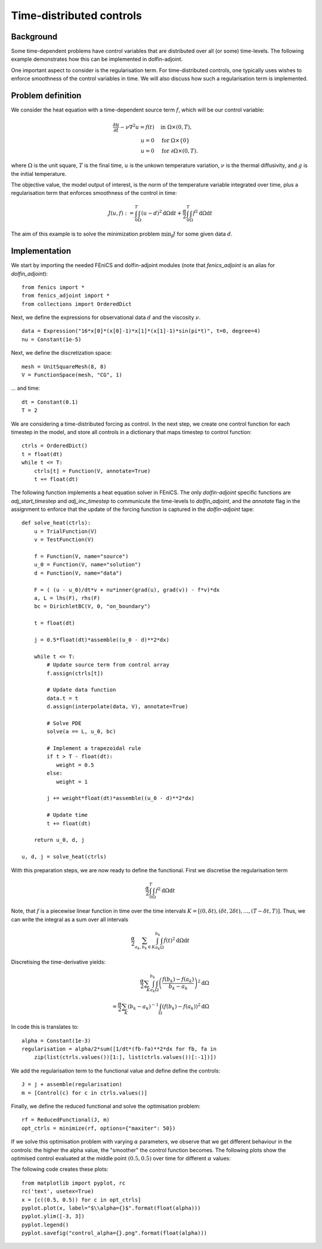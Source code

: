 ..  #!/usr/bin/env python
  # -*- coding: utf-8 -*-
  
.. _time_distributed_control:

.. py:currentmodule:: dolfin_adjoint

Time-distributed controls
=========================

.. sectionauthor:: Simon W. Funke <simon@simula.no>


Background
**********
Some time-dependent problems have control variables that are distributed over
all (or some) time-levels. The following example demonstrates how this can be
implemented in dolfin-adjoint.

One important aspect to consider is the regularisation term. For
time-distributed controls, one typically uses wishes to enforce smoothness
of the control variables in time. We will also discuss how such a
regularisation term is implemented.

Problem definition
******************
We consider the heat equation with a time-dependent source term :math:`f`, which will be
our control variable:

.. math::
           \frac{\partial u}{\partial t} - \nu \nabla^{2} u= f(t)
            \quad & \textrm{in } \Omega \times (0, T), \\
           u = 0  \quad & \textrm{for } \Omega \times \{0\} \\
           u = 0  \quad & \textrm{for } \partial \Omega \times (0, T).


where :math:`\Omega` is the unit square, :math:`T` is the final time, :math:`u`
is the unkown temperature variation, :math:`\nu` is the thermal diffusivity, and
:math:`g` is the initial temperature.

The objective value, the model output of interest, is the norm of the
temperature variable integrated over time, plus a regularisation term that
enforces smoothness of the control in time:

.. math::
           J(u, f) := \int_0^T \int_\Omega (u-d)^2 \textrm{d} \Omega \text{d}t +
                      \frac{\alpha}{2} \int_0^T \int_\Omega \dot f^2 \textrm{d} \Omega \text{d}t

The aim of this example is to solve the minimization problem :math:`\min_f J`
for some given data :math:`d`. 

Implementation
**************

We start by importing the needed FEniCS and dolfin-adjoint modules (note that
`fenics_adjoint` is an alias for `dolfin_adjoint`):

::

  from fenics import *
  from fenics_adjoint import *
  from collections import OrderedDict
  
Next, we define the expressions for observational data :math:`d` and the
viscosity :math:`\nu`.

::

  data = Expression("16*x[0]*(x[0]-1)*x[1]*(x[1]-1)*sin(pi*t)", t=0, degree=4)
  nu = Constant(1e-5)
  
Next, we define the discretization space:

::

  mesh = UnitSquareMesh(8, 8)
  V = FunctionSpace(mesh, "CG", 1)
  
... and time:

::

  dt = Constant(0.1)
  T = 2
  
We are considering a time-distributed forcing as control. In the next step,
we create one control function for each timestep in the model, and store all
controls in a dictionary that maps timestep to control function:

::

  ctrls = OrderedDict()
  t = float(dt)
  while t <= T:
      ctrls[t] = Function(V, annotate=True)
      t += float(dt)
  
The following function implements a heat equation solver in FEniCS. The
only `dolfin-adjoint` specific functions are `adj_start_timestep` and
`adj_inc_timestep` to communicute the time-levels to `dolfin_adjoint`, and the
`annotate` flag in the assignment to enforce that the update of the forcing
function is captured in the `dolfin-adjoint` tape:

::

  def solve_heat(ctrls):
      u = TrialFunction(V)
      v = TestFunction(V)
  
      f = Function(V, name="source")
      u_0 = Function(V, name="solution")
      d = Function(V, name="data")
  
      F = ( (u - u_0)/dt*v + nu*inner(grad(u), grad(v)) - f*v)*dx
      a, L = lhs(F), rhs(F)
      bc = DirichletBC(V, 0, "on_boundary")
  
      t = float(dt)
  
      j = 0.5*float(dt)*assemble((u_0 - d)**2*dx)
  
      while t <= T:
          # Update source term from control array
          f.assign(ctrls[t])
  
          # Update data function
          data.t = t
          d.assign(interpolate(data, V), annotate=True)
  
          # Solve PDE
          solve(a == L, u_0, bc)
  
          # Implement a trapezoidal rule 
          if t > T - float(dt):
             weight = 0.5
          else:
             weight = 1
  
          j += weight*float(dt)*assemble((u_0 - d)**2*dx)
  
          # Update time
          t += float(dt)
  
      return u_0, d, j
  
  u, d, j = solve_heat(ctrls)
  
With this preparation steps, we are now ready to define the functional.
First we discretise the regularisation term

.. math::
            \frac{\alpha}{2} \int_0^T \int_\Omega \dot f^2 \textrm{d} \Omega \text{d}t

Note, that :math:`f` is a piecewise linear function in time over the time intervals :math:`K = [(0, \delta t), (\delta t, 2 \delta t), \dots, (T-\delta
t, T)]`. Thus, we can write the integral as a sum over all intervals

.. math::
            \frac{\alpha}{2} \sum_{a_k, b_k \in K} \int_{a_k}^{b_k} \int_\Omega \dot f(t)^2 \textrm{d} \Omega\text{d}t

Discretising the time-derivative yields:

.. math::
            \frac{\alpha}{2} \sum_K \int_{a_k}^{b_k}
            \int_\Omega \left(\frac{f(b_k)-
            f(a_k)}{b_k-a_k}\right)^2\textrm{d}\Omega \\
            = \frac{\alpha}{2} \sum_K (b_k-a_k)^{-1}
            \int_\Omega \left(f(b_k)- f(a_k)\right)^2\textrm{d}\Omega


In code this is translates to:

::

  alpha = Constant(1e-3)
  regularisation = alpha/2*sum([1/dt*(fb-fa)**2*dx for fb, fa in
      zip(list(ctrls.values())[1:], list(ctrls.values())[:-1])])
  
We add the regularisation term to the functional value and define define the controls:

::

  J = j + assemble(regularisation)
  m = [Control(c) for c in ctrls.values()]
  
Finally, we define the reduced functional and solve the optimisation problem:

::

  rf = ReducedFunctional(J, m)
  opt_ctrls = minimize(rf, options={"maxiter": 50})
  
If we solve this optimisation problem with varying :math:`\alpha` parameters,
we observe that we get different behaviour in the controls: the higher the
alpha value, the "smoother" the control function becomes. The following plots
show the optimised control evaluated at the middle point :math:`(0.5, 0.5)`
over time for different :math:`\alpha` values:

.. image:: control_alpha=0.0001.png
    :scale: 50
    :align: left
.. image:: control_alpha=0.001.png
    :scale: 50
    :align: right
.. image:: control_alpha=0.01.png
    :scale: 50
    :align: left
.. image:: control_alpha=0.1.png
    :scale: 50
    :align: right

The following code creates these plots:

::

  from matplotlib import pyplot, rc
  rc('text', usetex=True)
  x = [c((0.5, 0.5)) for c in opt_ctrls]
  pyplot.plot(x, label="$\\alpha={}$".format(float(alpha)))
  pyplot.ylim([-3, 3])
  pyplot.legend()
  pyplot.savefig("control_alpha={}.png".format(float(alpha)))
